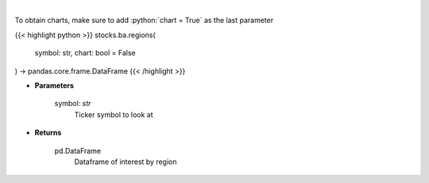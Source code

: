 .. role:: python(code)
    :language: python
    :class: highlight

|

.. raw:: html

    <h3>
    > Get interest by region from google api [Source: google]
    </h3>

To obtain charts, make sure to add :python:`chart = True` as the last parameter

{{< highlight python >}}
stocks.ba.regions(
    symbol: str,
    chart: bool = False
) -> pandas.core.frame.DataFrame
{{< /highlight >}}

* **Parameters**

    symbol: *str*
        Ticker symbol to look at

    
* **Returns**

    pd.DataFrame
        Dataframe of interest by region
    